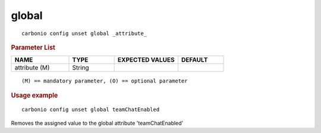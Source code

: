 .. SPDX-FileCopyrightText: 2022 Zextras <https://www.zextras.com/>
..
.. SPDX-License-Identifier: CC-BY-NC-SA-4.0

.. _carbonio_config_unset_global:

************
global
************

::

   carbonio config unset global _attribute_ 


.. rubric:: Parameter List

.. list-table::
   :widths: 19 15 21 15
   :header-rows: 1

   * - NAME
     - TYPE
     - EXPECTED VALUES
     - DEFAULT
   * - attribute (M)
     - String
     - 
     - 

::

   (M) == mandatory parameter, (O) == optional parameter



.. rubric:: Usage example


::

   carbonio config unset global teamChatEnabled



Removes the assigned value to the global attribute 'teamChatEnabled'
